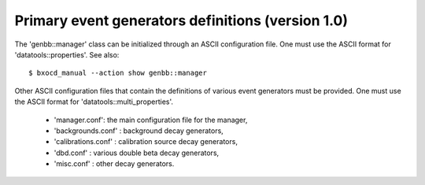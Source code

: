 Primary event generators definitions (version 1.0)
==================================================

The  'genbb::manager'  class  can  be  initialized  through  an  ASCII
configuration   file.   One   must    use   the   ASCII   format   for
'datatools::properties'.  See also: ::

 $ bxocd_manual --action show genbb::manager

Other  ASCII  configuration  files  that contain  the  definitions  of
various  event generators  must be  provided. One  must use  the ASCII
format for 'datatools::multi_properties'.

 - 'manager.conf':  the main configuration file for the manager,
 - 'backgrounds.conf' : background decay generators,
 - 'calibrations.conf' : calibration source decay generators,
 - 'dbd.conf' : various double beta decay generators,
 - 'misc.conf' : other decay generators.
